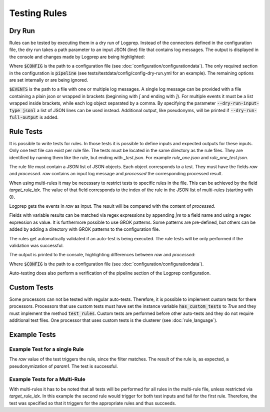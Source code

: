 Testing Rules
=============

Dry Run
-------

Rules can be tested by executing them in a dry run of Logprep.
Instead of the connectors defined in the configuration file,
the dry run takes a path parameter to an input JSON (line) file that contains log messages.
The output is displayed in the console and changes made by Logprep are being highlighted:

..  code-block:: bash
    :caption: Directly with Python

    PYTHONPATH="." python3 logprep/run_logprep.py $CONFIG --dry-run $EVENTS

..  code-block:: bash
    :caption: With a PEX file

     logprep.pex $CONFIG --dry-run $EVENTS

Where :code:`$CONFIG` is the path to a configuration file (see :doc:`configuration/configurationdata`).
The only required section in the configuration is :code:`pipeline` (see tests/testdata/config/config-dry-run.yml for an example).
The remaining options are set internally or are being ignored.

:code:`$EVENTS` is the path to a file with one or multiple log messages.
A single log message can be provided with a file containing a plain json or wrapped in brackets
(beginning with `[` and ending with `]`).
For multiple events it must be a list wrapped inside brackets, while each log object separated by a comma.
By specifying the parameter :code:`--dry-run-input-type jsonl` a list of JSON lines can be used instead.
Additional output, like pseudonyms, will be printed if :code:`--dry-run-full-output` is added.

..  code-block:: bash
    :caption: Example for execution with a JSON lines file (dry-run-input-type jsonl) printing all results, including pseudonyms (dry-run-full-output)

    logprep.pex tests/testdata/config/config-dry-run.yml --dry-run tests/testdata/input_logdata/wineventlog_raw.jsonl --dry-run-input-type jsonl --dry-run-full-output

Rule Tests
----------

It is possible to write tests for rules.
In those tests it is possible to define inputs and expected outputs for these inputs.
Only one test file can exist per rule file.
The tests must be located in the same directory as the rule files.
They are identified by naming them like the rule, but ending with `_test.json`.
For example `rule_one.json` and `rule_one_test.json`.

The rule file must contain a JSON list of JSON objects.
Each object corresponds to a test.
They must have the fields `raw` and `processed`.
`raw` contains an input log message and `processed` the corresponding processed result.

When using multi-rules it may be necessary to restrict tests to specific rules in the file.
This can be achieved by the field `target_rule_idx`.
The value of that field corresponds to the index of the rule in the JSON list of multi-rules (starting with 0).

Logprep gets the events in `raw` as input.
The result will be compared with the content of `processed`.

Fields with variable results can be matched via regex expressions by appending `|re` to a field name and using a regex expression as value.
It is furthermore possible to use GROK patterns.
Some patterns are pre-defined, but others can be added by adding a directory with GROK patterns to the configuration file.

The rules get automatically validated if an auto-test is being executed.
The rule tests will be only performed if the validation was successful.

The output is printed to the console, highlighting differences between `raw` and `processed`:

..  code-block:: bash
    :caption: Directly with Python

    PYTHONPATH="." python3 logprep/run_logprep.py $CONFIG --auto-test

..  code-block:: bash
    :caption: With PEX file

     logprep.pex $CONFIG --auto-test

Where :code:`$CONFIG` is the path to a configuration file (see :doc:`configuration/configurationdata`).

Auto-testing does also perform a verification of the pipeline section of the Logprep configuration.

Custom Tests
------------

Some processors can not be tested with regular auto-tests.
Therefore, it is possible to implement custom tests for there processors.
Processors that use custom tests must have set the instance variable :code:`has_custom_tests` to `True` and they must implement the method :code:`test_rules`.
Custom tests are performed before other auto-tests and they do not require additional test files.
One processor that uses custom tests is the clusterer (see :doc:`rule_language`).

Example Tests
-------------

Example Test for a single Rule
~~~~~~~~~~~~~~~~~~~~~~~~~~~~~~

The `raw` value of the test triggers the rule, since the filter matches.
The result of the rule is, as expected, a pseudonymization of `param1`.
The test is successful.

..  code-block:: json
    :linenos:
    :caption: Example - Rule that shall be tested

    [{
      "filter": "event_id: 1 AND source_name: \"Test\"",
      "pseudonymize": {
        "event_data.param1": "RE_WHOLE_FIELD"
      },
      "description": "..."
    }]

..  code-block:: json
    :linenos:
    :caption: Example - Test for one Rule

    [{
      "raw": {
        "event_id": 1,
        "source_name": "Test",
        "event_data.param1": "ANYTHING"
      },
      "processed": {
        "event_id": 1,
        "source_name": "Test",
        "event_data.param1|re": "%{PSEUDONYM}"
      }
    }]

Example Tests for a Multi-Rule
~~~~~~~~~~~~~~~~~~~~~~~~~~~~~~~~~~~

With multi-rules it has to be noted that all tests will be performed for all rules in the multi-rule file,
unless restricted via `target_rule_idx`.
In this example the second rule would trigger for both test inputs and fail for the first rule.
Therefore, the test was specified so that it triggers for the appropriate rules and thus succeeds.

..  code-block:: json
    :linenos:
    :caption: Example - Multi-Rule to be tested

    [{
      "filter": "event_id: 1 AND source_name: \"Test\"",
      "pseudonymize": {
        "event_data.param1": "RE_WHOLE_FIELD"
      },
      "description": "..."
    },
    {
      "filter": "event_id: 1",
      "pseudonymize": {
        "event_data.param2": "RE_WHOLE_FIELD"
      },
      "description": "..."
    }]

..  code-block:: json
    :linenos:
    :caption: Example - Test for a Multi-Rule with specified rule indices

    [{
      "target_rule_idx": 0,
      "raw": {
        "event_id": 1,
        "source_name": "Test",
        "event_data.param1": "ANYTHING"
      },
      "processed": {
        "event_id": 1,
        "source_name": "Test",
        "event_data.param1|re": "%{PSEUDONYM}"
      }
    },
    {
      "target_rule_idx": 1,
      "raw": {
        "event_id": 1,
        "event_data.param1": "ANYTHING"
      },
      "processed": {
        "event_id": 1,
        "event_data.param2|re": "%{PSEUDONYM}"
      }
    }]
